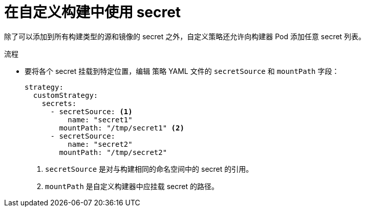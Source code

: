 // Module included in the following assemblies:
//
//* builds/build-strategies.adoc

:_content-type: PROCEDURE
[id="builds-strategy-custom-secrets_{context}"]
= 在自定义构建中使用 secret

除了可以添加到所有构建类型的源和镜像的 secret 之外，自定义策略还允许向构建器 Pod 添加任意 secret 列表。

.流程

* 要将各个 secret 挂载到特定位置，编辑 策略 YAML 文件的 `secretSource` 和 `mountPath` 字段：
+
[source,yaml]
----
strategy:
  customStrategy:
    secrets:
      - secretSource: <1>
          name: "secret1"
        mountPath: "/tmp/secret1" <2>
      - secretSource:
          name: "secret2"
        mountPath: "/tmp/secret2"
----
<1> `secretSource` 是对与构建相同的命名空间中的 secret 的引用。
<2> `mountPath` 是自定义构建器中应挂载 secret 的路径。
